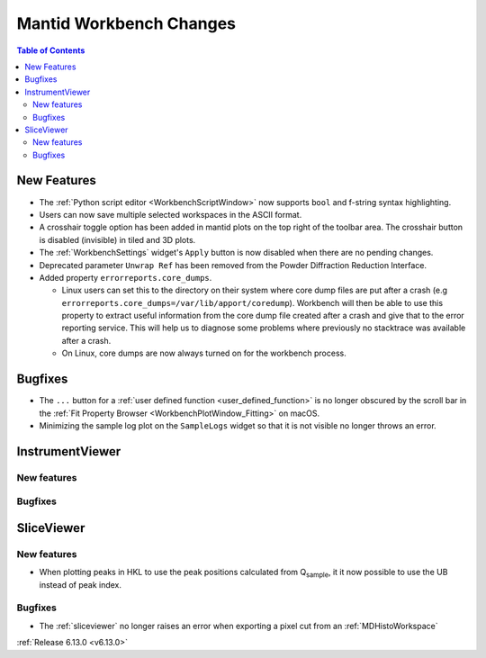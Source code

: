 ========================
Mantid Workbench Changes
========================

.. contents:: Table of Contents
   :local:

New Features
------------
- The :ref:`Python script editor <WorkbenchScriptWindow>` now supports ``bool`` and f-string syntax highlighting.
- Users can now save multiple selected workspaces in the ASCII format.
- A crosshair toggle option has been added in mantid plots on the top right of the toolbar area. The crosshair button is
  disabled (invisible) in tiled and 3D plots.
- The :ref:`WorkbenchSettings` widget's ``Apply`` button is now disabled when there are no pending changes.
- Deprecated parameter ``Unwrap Ref`` has been removed from the Powder Diffraction Reduction Interface.
- Added property ``errorreports.core_dumps``.

  - Linux users can set this to the directory on their system where core dump files are put after a crash (e.g
    ``errorreports.core_dumps=/var/lib/apport/coredump``). Workbench will then be able to use this property to extract
    useful information from the core dump file created after a crash and give that to the error reporting service. This
    will help us to diagnose some problems where previously no stacktrace was available
    after a crash.
  - On Linux, core dumps are now always turned on for the workbench process.


Bugfixes
--------
- The ``...`` button for a :ref:`user defined function <user_defined_function>` is no longer obscured by the scroll bar
  in the :ref:`Fit Property Browser <WorkbenchPlotWindow_Fitting>` on macOS.
- Minimizing the sample log plot on the ``SampleLogs`` widget so that it is not visible no longer throws an error.


InstrumentViewer
----------------

New features
############


Bugfixes
############



SliceViewer
-----------

New features
############
- When plotting peaks in HKL to use the peak positions calculated from Q\ :sub:`sample`, it it now possible to use the
  UB instead of peak index.

Bugfixes
############
- The :ref:`sliceviewer` no longer raises an error when exporting a pixel cut from an :ref:`MDHistoWorkspace`

:ref:`Release 6.13.0 <v6.13.0>`
